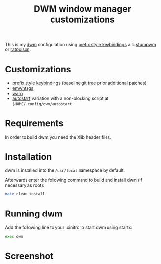 #+TITLE: DWM window manager customizations

This is my [[https://dwm.suckless.org/][dwm]] configuration using [[https://git.muteddisk.com/?p=dwm.git;a=tree][prefix style keybindings]] a la [[https://stumpwm.github.io/][stumpwm]] or [[https://www.nongnu.org/ratpoison/][ratpoison]].

* Customizations

- [[https://git.muteddisk.com/?p=dwm.git;a=tree][prefix style keybindings]] (baseline git tree prior additional patches)
- [[https://dwm.suckless.org/patches/ewmhtags/][emwhtags]]
- [[https://dwm.suckless.org/patches/warp/dwm-warp-6.1.diff][warp]]
- [[https://dwm.suckless.org/patches/autostart/][autostart]] variation with a non-blocking script at =$HOME/.config/dwm/autostart=

* Requirements

In order to build dwm you need the Xlib header files.

* Installation

dwm is installed into the =/usr/local= namespace by default.

Afterwards enter the following command to build and install dwm (if necessary as root):

#+BEGIN_SRC sh
  make clean install
#+END_SRC

* Running dwm
Add the following line to your .xinitrc to start dwm using startx:

#+BEGIN_SRC sh
  exec dwm
#+END_SRC

* Screenshot

[[file:images/screenshot_fedora.png]]
